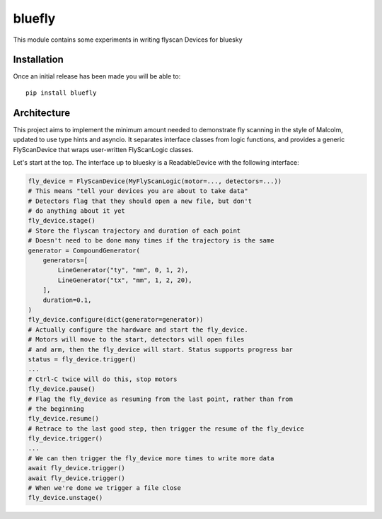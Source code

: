 bluefly
=======

This module contains some experiments in writing flyscan Devices for
bluesky

Installation
------------

Once an initial release has been made you will be able to::

    pip install bluefly

Architecture
------------

This project aims to implement the minimum amount needed to demonstrate
fly scanning in the style of Malcolm, updated to use type hints and asyncio.
It separates interface classes from logic functions, and provides a
generic FlyScanDevice that wraps user-written FlyScanLogic classes.

Let's start at the top. The interface up to bluesky is a ReadableDevice
with the following interface:

.. code-block:: python

    fly_device = FlyScanDevice(MyFlyScanLogic(motor=..., detectors=...))
    # This means "tell your devices you are about to take data"
    # Detectors flag that they should open a new file, but don't
    # do anything about it yet
    fly_device.stage()
    # Store the flyscan trajectory and duration of each point
    # Doesn't need to be done many times if the trajectory is the same
    generator = CompoundGenerator(
        generators=[
            LineGenerator("ty", "mm", 0, 1, 2),
            LineGenerator("tx", "mm", 1, 2, 20),
        ],
        duration=0.1,
    )
    fly_device.configure(dict(generator=generator))
    # Actually configure the hardware and start the fly_device.
    # Motors will move to the start, detectors will open files
    # and arm, then the fly_device will start. Status supports progress bar
    status = fly_device.trigger()
    ...
    # Ctrl-C twice will do this, stop motors
    fly_device.pause()
    # Flag the fly_device as resuming from the last point, rather than from
    # the beginning
    fly_device.resume()
    # Retrace to the last good step, then trigger the resume of the fly_device
    fly_device.trigger()
    ...
    # We can then trigger the fly_device more times to write more data
    await fly_device.trigger()
    await fly_device.trigger()
    # When we're done we trigger a file close
    fly_device.unstage()

